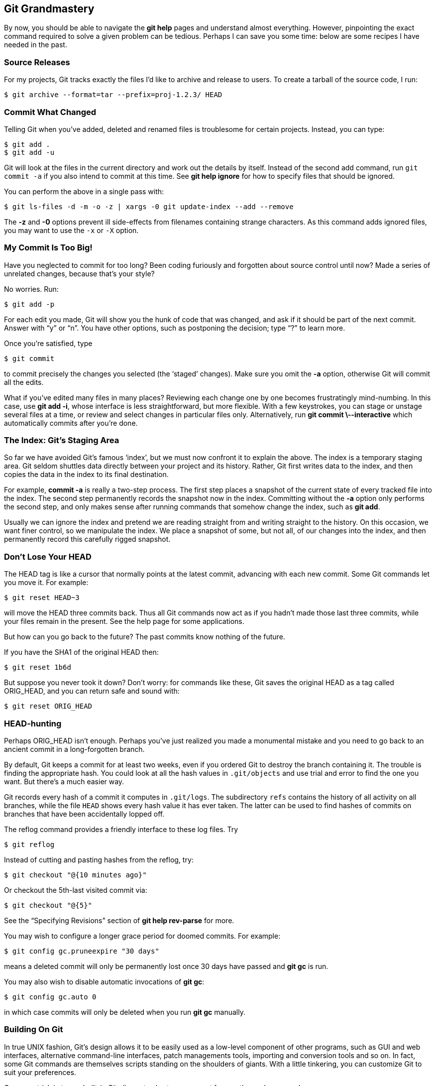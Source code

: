 == Git Grandmastery ==

By now, you should be able to navigate the *git help* pages and understand
almost everything. However, pinpointing the exact command required to solve a
given problem can be tedious. Perhaps I can save you some time: below are some
recipes I have needed in the past.

=== Source Releases ===

For my projects, Git tracks exactly the files I’d like to archive and release
to users. To create a tarball of the source code, I run:

 $ git archive --format=tar --prefix=proj-1.2.3/ HEAD

=== Commit What Changed ===

Telling Git when you’ve added, deleted and renamed files is troublesome for
certain projects. Instead, you can type:

 $ git add .
 $ git add -u

Git will look at the files in the current directory and work out the details by
itself. Instead of the second add command, run `git commit -a` if you also
intend to commit at this time. See *git help ignore* for how to specify files
that should be ignored.

You can perform the above in a single pass with:

 $ git ls-files -d -m -o -z | xargs -0 git update-index --add --remove

The *-z* and *-0* options prevent ill side-effects from filenames containing
strange characters. As this command adds ignored files, you may want to use the
`-x` or `-X` option.

=== My Commit Is Too Big! ===

Have you neglected to commit for too long? Been coding furiously and forgotten
about source control until now? Made a series of unrelated changes, because
that’s your style?

No worries. Run:

 $ git add -p

For each edit you made, Git will show you the hunk of code that was changed,
and ask if it should be part of the next commit. Answer with “y” or “n”. You
have other options, such as postponing the decision; type “?” to learn more.

Once you’re satisfied, type

 $ git commit

to commit precisely the changes you selected (the ‘staged’ changes). Make sure
you omit the *-a* option, otherwise Git will commit all the edits.

What if you’ve edited many files in many places? Reviewing each change one by
one becomes frustratingly mind-numbing. In this case, use *git add -i*, whose
interface is less straightforward, but more flexible. With a few keystrokes,
you can stage or unstage several files at a time, or review and select changes
in particular files only. Alternatively, run *git commit \--interactive* which
automatically commits after you’re done.

=== The Index: Git’s Staging Area ===

So far we have avoided Git’s famous ‘index’, but we must now confront it to
explain the above. The index is a temporary staging area. Git seldom shuttles
data directly between your project and its history. Rather, Git first writes
data to the index, and then copies the data in the index to its final
destination.

For example, *commit -a* is really a two-step process. The first step places a
snapshot of the current state of every tracked file into the index. The second
step permanently records the snapshot now in the index. Committing without the
*-a* option only performs the second step, and only makes sense after running
commands that somehow change the index, such as *git add*.

Usually we can ignore the index and pretend we are reading straight from and writing straight to the history. On this occasion, we want finer control, so we manipulate the index. We place a snapshot of some, but not all, of our changes into the index, and then permanently record this carefully rigged snapshot.

=== Don’t Lose Your HEAD ===

The HEAD tag is like a cursor that normally points at the latest commit, advancing with each new commit. Some Git commands let you move it. For example:

 $ git reset HEAD~3

will move the HEAD three commits back. Thus all Git commands now act as if you hadn’t made those last three commits, while your files remain in the present. See the help page for some applications.

But how can you go back to the future? The past commits know nothing of the future.

If you have the SHA1 of the original HEAD then:

 $ git reset 1b6d

But suppose you never took it down? Don’t worry: for commands like these, Git saves the original HEAD as a tag called ORIG_HEAD, and you can return safe and sound with:

 $ git reset ORIG_HEAD

=== HEAD-hunting ===

Perhaps ORIG_HEAD isn’t enough. Perhaps you’ve just realized you made a monumental mistake and you need to go back to an ancient commit in a long-forgotten branch.

By default, Git keeps a commit for at least two weeks, even if you ordered
Git to destroy the branch containing it. The trouble is finding the appropriate
hash. You could look at all the hash values in `.git/objects` and use trial
and error to find the one you want. But there’s a much easier way.

Git records every hash of a commit it computes in `.git/logs`. The subdirectory `refs` contains the history of all activity on all branches, while the file `HEAD` shows every hash value it has ever taken. The latter can be used to find hashes of commits on branches that have been accidentally lopped off.

The reflog command provides a friendly interface to these log files. Try

  $ git reflog

Instead of cutting and pasting hashes from the reflog, try:

 $ git checkout "@{10 minutes ago}"

Or checkout the 5th-last visited commit via:

 $ git checkout "@{5}"

See the “Specifying Revisions” section of *git help rev-parse* for more.

You may wish to configure a longer grace period for doomed commits. For
example:

  $ git config gc.pruneexpire "30 days"

means a deleted commit will only be permanently lost once 30 days have passed
and *git gc* is run.

You may also wish to disable automatic invocations of *git gc*:

  $ git config gc.auto 0

in which case commits will only be deleted when you run *git gc* manually.

=== Building On Git ===

In true UNIX fashion, Git’s design allows it to be easily used as a low-level component of other programs, such as GUI and web interfaces, alternative command-line interfaces, patch managements tools, importing and conversion tools and so on. In fact, some Git commands are themselves scripts standing on the shoulders of giants. With a little tinkering, you can customize Git to suit your preferences.

One easy trick is to use built-in Git aliases to shorten your most frequently
used commands:

  $ git config --global alias.co checkout
  $ git config --global --get-regexp alias  # display current aliases
  alias.co checkout
  $ git co foo                              # same as 'git checkout foo'

Another is to print the current branch in the prompt, or window title.
Invoking

  $ git symbolic-ref HEAD

shows the current branch name. In practice, you most likely want to remove
the “refs/heads/” and ignore errors:

  $ git symbolic-ref HEAD 2> /dev/null | cut -b 12-

The +contrib+ subdirectory is a treasure trove of tools built on Git.
In time, some of them may be promoted to official commands. On Debian and
Ubuntu, this directory lives at +/usr/share/doc/git-core/contrib+.

One popular resident is +workdir/git-new-workdir+. Via clever symlinking, this script creates a new working directory whose history is shared with the original repository:

  $ git-new-workdir an/existing/repo new/directory

The new directory and the files within can be thought of as a clone, except since the history is shared, the two trees automatically stay in sync. There’s no need to merge, push, or pull.

=== Daring Stunts ===

These days, Git makes it difficult for the user to accidentally destroy data.
But if you know what you are doing, you can override safeguards for common
commands.

*Checkout*: Uncommitted changes cause checkout to fail. To destroy your changes, and checkout a given commit anyway, use the force flag:

  $ git checkout -f HEAD^

On the other hand, if you specify particular paths for checkout, then there are no safety checks. The supplied paths are quietly overwritten. Take care if you use checkout in this manner.

*Reset*: Reset also fails in the presence of uncommitted changes. To force it through, run:

  $ git reset --hard 1b6d

*Branch*: Deleting branches fails if this causes changes to be lost. To force a deletion, type:

  $ git branch -D dead_branch  # instead of -d

Similarly, attempting to overwrite a branch via a move fails if data loss would ensue. To force a branch move, type:

  $ git branch -M source target  # instead of -m

Unlike checkout and reset, these two commands defer data destruction. The
changes are still stored in the .git subdirectory, and can be retrieved by
recovering the appropriate hash from `.git/logs` (see “HEAD-hunting” above).
By default, they will be kept for at least two weeks.

*Clean*: Some git commands refuse to proceed because they’re worried about
clobbering untracked files. If you’re certain that all untracked files and
directories are expendable, then delete them mercilessly with:

  $ git clean -f -d

Next time, that pesky command will work!

=== Preventing Bad Commits ===

Stupid mistakes pollute my repositories. Most frightening are missing files due
to a forgotten *git add*. Lesser transgressions are trailing whitespace and
unresolved merge conflicts: though harmless, I wish these never appeared on the
public record.

If only I had bought idiot insurance by using a _hook_ to alert me about these problems:

 $ cd .git/hooks
 $ cp pre-commit.sample pre-commit  # Older Git versions: chmod +x pre-commit

Now Git aborts a commit if useless whitespace or unresolved merge conflicts are
detected.

For this guide, I eventually added the following to the beginning of the
*pre-commit* hook to guard against absent-mindedness:

 if git ls-files -o | grep '\.txt$'; then
   echo FAIL! Untracked .txt files.
   exit 1
 fi

Several git operations support hooks; see *git help hooks*. We activated the
sample *post-update* hook earlier when discussing Git over HTTP. This runs
whenever the head moves. The sample post-update script updates files Git needs
for communication over Git-agnostic transports such as HTTP.

